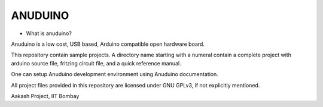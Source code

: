 ANUDUINO
--------

- What is anuduino?


Anuduino is a low cost, USB based, Arduino compatible open hardware board. 

     
This repository contain sample projects. A directory name starting with a numeral contain a complete project with arduino source file, fritzing circuit file, and a quick reference manual. 

One can setup Anuduino development environment using Anuduino documentation.

All project files provided in this repository are licensed under GNU GPLv3, if not explicitly mentioned.   



Aakash Project, IIT Bombay 
